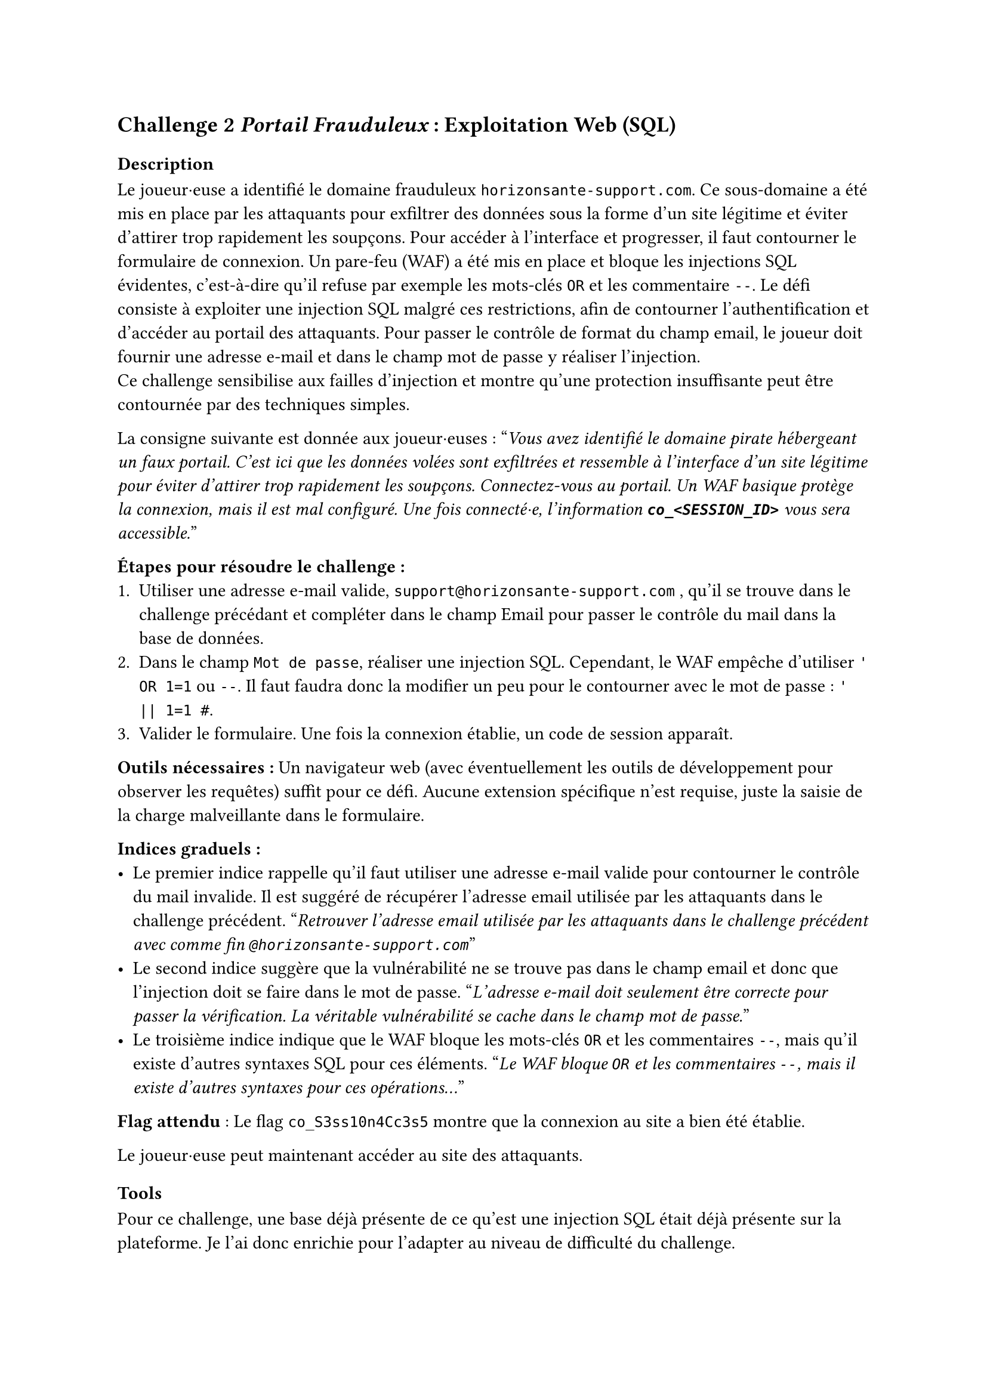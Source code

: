 == Challenge 2 _Portail Frauduleux_ : Exploitation Web (SQL) <ch-2>

=== Description
Le joueur·euse a identifié le domaine frauduleux `horizonsante-support.com`. Ce sous-domaine a été mis en place par les attaquants pour exfiltrer des données sous la forme d'un site légitime et éviter d'attirer trop rapidement les soupçons. Pour accéder à l’interface et progresser, il faut contourner le formulaire de connexion. Un pare-feu (WAF) a été mis en place et bloque les injections SQL évidentes, c'est-à-dire qu'il refuse par exemple les mots-clés `OR` et les commentaire `--`. Le défi consiste à exploiter une injection SQL malgré ces restrictions, afin de contourner l’authentification et d’accéder au portail des attaquants. Pour passer le contrôle de format du champ email, le joueur doit fournir une adresse e-mail et dans le champ mot de passe y réaliser l'injection. \
Ce challenge sensibilise aux failles d’injection et montre qu’une protection insuffisante peut être contournée par des techniques simples.

La consigne suivante est donnée aux joueur·euses :
"_Vous avez identifié le domaine pirate hébergeant un faux portail. C’est ici que les données volées sont exfiltrées et ressemble à l'interface d'un site légitime pour éviter d'attirer trop rapidement les soupçons. Connectez-vous au portail. Un WAF basique protège la connexion, mais il est mal configuré. Une fois connecté·e, l'information *`co_<SESSION_ID>`* vous sera accessible._"

*Étapes pour résoudre le challenge :*
+ Utiliser une adresse e-mail valide, `support@horizonsante-support.com` , qu’il se trouve dans le challenge précédant et compléter dans le champ Email pour passer le contrôle du mail dans la base de données.
+ Dans le champ `Mot de passe`, réaliser une injection SQL. Cependant, le WAF empêche d'utiliser `' OR 1=1` ou `--`. Il faut faudra donc la modifier un peu pour le contourner avec le mot de passe : `' || 1=1 #`.
+ Valider le formulaire. Une fois la connexion établie, un code de session apparaît.

*Outils nécessaires :* Un navigateur web (avec éventuellement les outils de développement pour observer les requêtes) suffit pour ce défi. Aucune extension spécifique n’est requise, juste la saisie de la charge malveillante dans le formulaire.

*Indices graduels :*
- Le premier indice rappelle qu’il faut utiliser une adresse e-mail valide pour contourner le contrôle du mail invalide. Il est suggéré de récupérer l’adresse email utilisée par les attaquants dans le challenge précédent. "_Retrouver l’adresse email utilisée par les attaquants dans le challenge précédent avec comme fin `@horizonsante-support.com`_"
- Le second indice suggère que la vulnérabilité ne se trouve pas dans le champ email et donc que l'injection doit se faire dans le mot de passe. "_L’adresse e-mail doit seulement être correcte pour passer la vérification. La véritable vulnérabilité se cache dans le champ mot de passe._"
- Le troisième indice indique que le WAF bloque les mots-clés `OR` et les commentaires `--`, mais qu’il existe d’autres syntaxes SQL pour ces éléments. "_Le WAF bloque `OR` et les commentaires `--`, mais il existe d’autres syntaxes pour ces opérations..._"


*Flag attendu* : Le flag `co_S3ss10n4Cc3s5` montre que la connexion au site a bien été établie.

Le joueur·euse peut maintenant accéder au site des attaquants.

=== Tools
Pour ce challenge, une base déjà présente de ce qu'est une injection SQL était déjà présente sur la plateforme. Je l'ai donc enrichie pour l'adapter au niveau de difficulté du challenge.

J’y explique d’abord ce qu’est une injection SQL et comment elle permet de manipuler une requête mal protégée afin d’accéder à des informations sensibles. Ensuite, je montre un exemple concret d’injection (' OR 1=1 --) qui illustre comment un attaquant peut rendre une condition toujours vraie et ainsi contourner l’authentification, afin de permettre au joueur·euse de mieux comprendre la vulnérabilité et le fonctionnement de cette technique.

J’ai aussi ajouté une section sur les différentes variantes d’écriture possibles (par exemple écrire OR sous plusieurs formes ou utiliser différents types de commentaires). Cette partie est importante, car dans le challenge un WAF est présent et bloque les tentatives les plus évidentes. Le joueur·euse doit donc comprendre qu’il existe plusieurs syntaxes en SQL, ce qui lui permet de contourner la protection.

Enfin, j’ai introduit la notion de WAF pour que le joueur·euse comprenne pourquoi certaines injections ne fonctionnent pas et pourquoi il doit en tester d’autres.

Cet outil est utile, car il apporte un cadre théorique clair : il prépare le joueur·euse à raisonner comme un attaquant, à tester plusieurs possibilités et à comprendre pourquoi une injection simple peut échouer. 